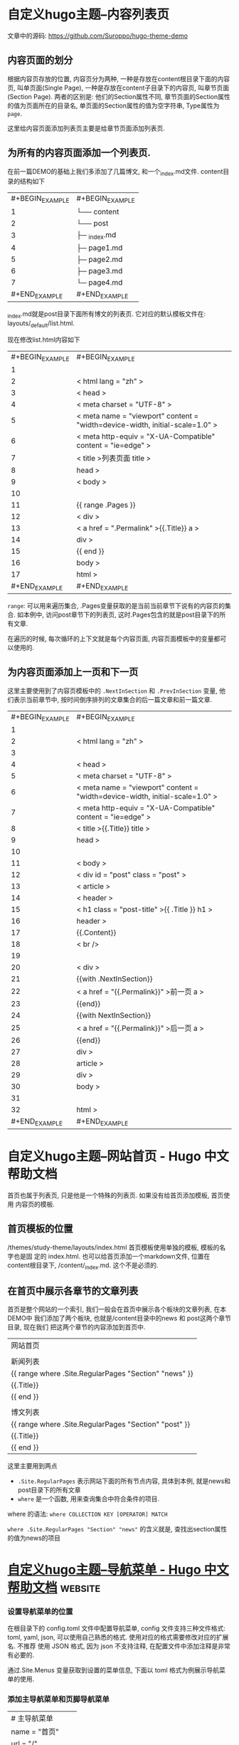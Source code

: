 * 自定义hugo主题--内容列表页 
  
  文章中的源码: [[https://github.com/Suroppo/hugo-theme-demo]]

** 内容页面的划分
根据内容页存放的位置, 内容页分为两种, 一种是存放在content根目录下面的内容页, 叫单页面(Single Page), 一种是存放在content子目录下的内容页, 叫章节页面(Section Page). 两者的区别是: 他们的Section属性不同, 章节页面的Section属性的值为页面所在的目录名, 单页面的Section属性的值为空字符串, Type属性为 =page=.

这里给内容页面添加列表页主要是给章节页面添加列表页.

** 为所有的内容页面添加一个列表页.


在前一篇DEMO的基础上我们多添加了几篇博文, 和一个_index.md文件. content目录的结构如下

| #+BEGIN_EXAMPLE   | #+BEGIN_EXAMPLE            |
|       1           |      └── content           |
|      2            |         └── post           |
|      3            |             ├─ _index.md   |
|      4            |             ├─ page1.md    |
|      5            |             ├─ page2.md    |
|      6            |             ├─ page3.md    |
|      7            |             └─ page4.md    |
| #+END_EXAMPLE     | #+END_EXAMPLE              |

_index.md就是post目录下面所有博文的列表页. 它对应的默认模板文件在: layouts/_default/list.html.

现在修改list.html内容如下

| #+BEGIN_EXAMPLE   | #+BEGIN_EXAMPLE                                                                           |
|        1          |                                                                                           |
|       2           |      < html  lang = "zh" >                                                                |
|       3           |      < head >                                                                             |
|       4           |          < meta  charset = "UTF-8" >                                                      |
|       5           |          < meta  name = "viewport"  content = "width=device-width, initial-scale=1.0" >   |
|       6           |          < meta  http-equiv = "X-UA-Compatible"  content = "ie=edge" >                    |
|       7           |          < title >列表页面  title >                                                       |
|       8           |       head >                                                                              |
|       9           |      < body >                                                                             |
|      10           |                                                                                           |
|      11           |         {{  range .Pages }}                                                               |
|      12           |              < div >                                                                      |
|      13           |                  < a  href = ".Permalink" >{{.Title}}  a >                                |
|      14           |               div >                                                                       |
|      15           |         {{  end  }}                                                                       |
|      16           |       body >                                                                              |
|      17           |       html >                                                                              |
| #+END_EXAMPLE     | #+END_EXAMPLE                                                                             |

=range=: 可以用来遍历集合, .Pages变量获取的是当前当前章节下说有的内容页的集合. 如本例中, 访问post章节下的列表页, 这时.Pages包含的就是post目录下的所有文章.

在遍历的时候, 每次循环的上下文就是每个内容页面, 内容页面模板中的变量都可以使用的.

** 为内容页面添加上一页和下一页


这里主要使用到了内容页模板中的 =.NextInSection= 和 =.PrevInSection= 变量, 他们表示当前章节中, 按时间倒序排列的文章集合的后一篇文章和前一篇文章.

| #+BEGIN_EXAMPLE   | #+BEGIN_EXAMPLE                                                                           |
|        1          |                                                                                           |
|       2           |      < html  lang = "zh" >                                                                |
|       3           |                                                                                           |
|       4           |      < head >                                                                             |
|       5           |          < meta  charset = "UTF-8" >                                                      |
|       6           |          < meta  name = "viewport"  content = "width=device-width, initial-scale=1.0" >   |
|       7           |          < meta  http-equiv = "X-UA-Compatible"  content = "ie=edge" >                    |
|       8           |          < title >{{.Title}}  title >                                                     |
|       9           |       head >                                                                              |
|      10           |                                                                                           |
|      11           |      < body >                                                                             |
|      12           |          < div  id = "post"  class = "post" >                                             |
|      13           |              < article >                                                                  |
|      14           |                  < header >                                                               |
|      15           |                      < h1  class = "post-title" >{{ .Title }}  h1 >                       |
|      16           |                   header >                                                                |
|      17           |                 {{.Content}}                                                              |
|      18           |                  < br  />                                                                 |
|      19           |                                                                                           |
|      20           |                  < div >                                                                  |
|      21           |                     {{with .NextInSection}}                                               |
|      22           |                      < a  href = "{{.Permalink}}" >前一页  a >                            |
|      23           |                     {{end}}                                                               |
|      24           |                     {{with NextInSection}}                                                |
|      25           |                      < a  href = "{{.Permalink}}" >后一页  a >                            |
|      26           |                     {{end}}                                                               |
|      27           |                   div >                                                                   |
|      28           |               article >                                                                   |
|      29           |           div >                                                                           |
|      30           |       body >                                                                              |
|      31           |                                                                                           |
|      32           |       html >                                                                              |
| #+END_EXAMPLE     | #+END_EXAMPLE                                                                             |

* 自定义hugo主题--网站首页 - Hugo 中文帮助文档
  首页也属于列表页, 只是他是一个特殊的列表页. 如果没有给首页添加模板, 首页使用
  内容页的模板.

** 首页模板的位置
/themes/study-theme/layouts/index.html 首页模板使用单独的模板, 模板的名字也是固
定的 index.html. 也可以给首页添加一个markdown文件, 位置在content根目录下,
/content/_index.md. 这个不是必须的.

** 在首页中展示各章节的文章列表
 首页是整个网站的一个索引, 我们一般会在首页中展示各个板块的文章列表, 在本DEMO中
 我们添加了两个板块, 也就是/content目录中的news 和 post这两个章节目录, 现在我们
 把这两个章节的内容添加到首页中.

| 网站首页                                              |
 |                                                       |
 | 新闻列表                                              |
 | {{ range where .Site.RegularPages "Section" "news" }} |
 | {{.Title}}                                            |
 | {{ end }}                                             |
 |                                                       |
 | 博文列表                                              |
 | {{ range where .Site.RegularPages "Section" "post" }} |
 | {{.Title}}                                            |
 | {{ end }}                                             |

 这里主要用到两点

 - =.Site.RegularPages= 表示网站下面的所有节点内容, 具体到本例, 就是news和post目录下的所有文章
 - =where= 是一个函数, 用来查询集合中符合条件的项目.

 where 的语法: =where COLLECTION KEY [OPERATOR] MATCH=

 =where .Site.RegularPages "Section" "news"= 的含义就是, 查找出section属性的值为news的项目
 
* [[https://hugo.aiaide.com/post/%E8%87%AA%E5%AE%9A%E4%B9%89hugo%E4%B8%BB%E9%A2%98-%E5%AF%BC%E8%88%AA%E8%8F%9C%E5%8D%95/][自定义hugo主题--导航菜单 - Hugo 中文帮助文档]] :website:
*** 设置导航菜单的位置

 在根目录下的 config.toml 文件中配置导航菜单, config 文件支持三种文件格式: toml,
 yaml, json, 可以使用自己熟悉的格式. 使用对应的格式需要修改对应的扩展名. 不推荐
 使用 JSON 格式, 因为 json 不支持注释, 在配置文件中添加注释是非常有必要的.

 通过.Site.Menus 变量获取到设置的菜单信息, 下面以 toml 格式为例展示导航菜单的使用.

*** 添加主导航菜单和页脚导航菜单
 | # 主导航菜单      |
 | name = "首页"     |
 | url = "/"         |
 | weight = "1"      |
 | [[ menu . main ]]     |
 | name = "博文"     |
 | url = "/post"     |
 | weight = "2"      |
 | [[ menu . main ]]     |
 | name = "新闻"     |
 | url = "/news"     |
 | weight = "3"      |
 | [[ menu . main ]]     |
 | name = "关于"     |
 | url = "/about"    |
 | weight = "4"      |
 |                   |
 | # 页脚导航菜单    |
 | [[ menu . foot ]]     |
 | name = "网站首页" |
 | url = "/"         |
 | weight = "4"      |
 | [[ menu . foot ]]     |
 | name = "博文集合" |
 | url = "/post"     |
 | weight = "3"      |
 | [[ menu . foot ]]     |
 | name = "新闻列表" |
 | url = "/news"     |
 | weight = "2"      |
 | [[ menu . foot ]]     |
 | name = "关于我们" |
 | url = "/about"    |
 | weight = "1"      |
 | #+END_EXAMPLE     |

 获取菜单的代码如下”

 | #+BEGIN_EXAMPLE   | #+BEGIN_EXAMPLE                                            |
 |        1          |       < h2 >主导航菜单  h2 >                               |
 |       2           |      < ul >                                                |
 |       3           |       {{ range .Site.Menus.main }}                         |
 |       4           |        < li >< a  href = "{{.URL}}" >{{.Name}}  a > li >   |
 |       5           |       {{ end }}                                            |
 |       6           |       ul >                                                 |
 |       7           |                                                            |
 |       8           |      < h2 >页脚导航菜单  h2 >                              |
 |       9           |      < ul >                                                |
 |      10           |       {{ range .Site.Menus.foot }}                         |
 |      11           |        < li >< a  href = "{{.URL}}" >{{.Name}}  a > li >   |
 |      12           |       {{ end }}                                            |
 |      13           |       ul >                                                 |
 | #+END_EXAMPLE     | #+END_EXAMPLE                                              |

 =.Site.Menus=后面接的是在 config.toml 中定义的表名

*** 定义多级菜单


 | #+BEGIN_EXAMPLE   | #+BEGIN_EXAMPLE           |
 |        1          |       [[ menu . main ]]   |
 |       2           |      name = "首页"        |
 |       3           |      url = "/"            |
 |       4           |      weight = "1"         |
 |       5           |      [[ menu . main ]]    |
 |       6           |      name = "博文"        |
 |       7           |      url = "/post"        |
 |       8           |      weight = "2"         |
 |       9           |      [[ menu . main ]]    |
 |      10           |      name = "新闻"        |
 |      11           |      url = "/news"        |
 |      12           |      weight = "3"         |
 |      13           |      [[ menu . main ]]    |
 |      14           |      name = "关于"        |
 |      15           |      url = "/about"       |
 |      16           |      weight = "4"         |
 |      17           |      [[ menu . main ]]    |
 |      18           |      name = "子菜单"      |
 |      19           |      weight = "5"         |
 |      20           |      [[ menu . main ]]    |
 |      21           |      parent = "子菜单"    |
 |      22           |      name = "子菜单1"     |
 |      23           |      weight = "2"         |
 |      24           |      [[ menu . main ]]    |
 |      25           |      parent = "子菜单"    |
 |      26           |      name = "子菜单2"     |
 |      27           |      weight = "1"         |
 | #+END_EXAMPLE     | #+END_EXAMPLE             |

 获取菜单的代码如下:

 | #+BEGIN_EXAMPLE   | #+BEGIN_EXAMPLE                                            |
 |        1          |       < h2 >主导航菜单  h2 >                               |
 |       2           |                                                            |
 |       3           |      < ul >                                                |
 |       4           |       {{ range .Site.Menus.main }}                         |
 |       5           |       {{if .HasChildren}}                                  |
 |       6           |        < li >{{.Name}}  li >                               |
 |       7           |        < ul >                                              |
 |       8           |         {{ range .Children }}                              |
 |       9           |          < li >                                            |
 |      10           |            < a  href = "{{ .URL }}" >{{ .Name }}  a >      |
 |      11           |           li >                                             |
 |      12           |         {{ end }}                                          |
 |      13           |         ul >                                               |
 |      14           |       {{ else }}                                           |
 |      15           |        < li >< a  href = "{{.URL}}" >{{.Name}}  a > li >   |
 |      16           |       {{end}} {{ end }}                                    |
 |      17           |       ul >                                                 |
 | #+END_EXAMPLE     | #+END_EXAMPLE                                              |

 子菜单项比普通的菜单项多了一个属性 =parent=, 用于设置父菜单的ID, 这里用的是Name的值, 如果name的值不重复, 一旦重复就会产生意想不到的效果. 正确的做法是使用Identifier的值.

*** 导航菜单常用的属性


 - =.Name=: 菜单想的名称, 如果Name的值重复了, 要想使其生效, 需要为其设置Identifier属性
 - =.Identifier=: 菜单想的唯一标识, 值不能重复.
 - =.Weight=: 用于设置菜单项的排序, 值越小排名越靠前.
 - =.Parent=: 设置父菜单的ID.
 - =.URL=: 设置菜单项直向的URL地址.

*** 当行菜单常用的方法


 - =.HasChildren=: 判断是否包含子菜单. 如果有子菜单则返回true

